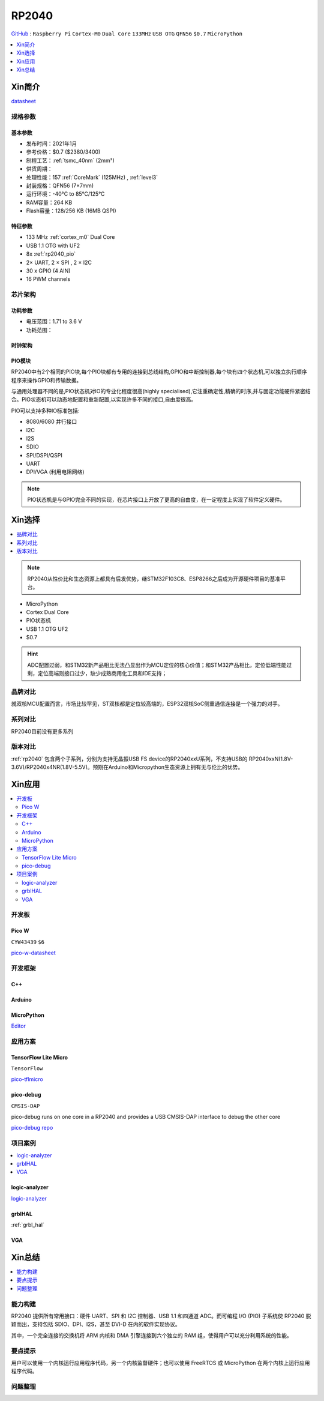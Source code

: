 .. _NO_001:
.. _rp2040:

RP2040
===============

`GitHub <https://github.com/SoCXin/RP2040>`_ : ``Raspberry Pi`` ``Cortex-M0`` ``Dual Core`` ``133MHz`` ``USB OTG`` ``QFN56`` ``$0.7`` ``MicroPython``

.. contents::
    :local:
    :depth: 1

Xin简介
-----------

.. image:: ./images/RP2040.png
    :target: https://www.raspberrypi.org/documentation/microcontrollers/rp2040.html

`datasheet <https://datasheets.raspberrypi.org/rp2040/rp2040-datasheet.pdf>`_

规格参数
~~~~~~~~~~~


基本参数
^^^^^^^^^^^

* 发布时间：2021年1月
* 参考价格：$0.7 ($2380/3400)
* 制程工艺：:ref:`tsmc_40nm` (2mm²)
* 供货周期：
* 处理性能：157 :ref:`CoreMark` (125MHz) , :ref:`level3`
* 封装规格：QFN56 (7×7mm)
* 运行环境：-40°C to 85°C/125°C
* RAM容量：264 KB
* Flash容量：128/256 KB (16MB QSPI)

特征参数
^^^^^^^^^^^

* 133 MHz :ref:`cortex_m0` Dual Core
* USB 1.1 OTG with UF2
* 8x :ref:`rp2040_pio`
* 2× UART, 2 × SPI , 2 × I2C
* 30 x GPIO (4 AIN)
* 16 PWM channels


芯片架构
~~~~~~~~~~~

功耗参数
^^^^^^^^^^^

* 电压范围：1.71 to 3.6 V
* 功耗范围：

.. image:: ./images/RP2040qfn.png
    :target: https://www.raspberrypi.com/products/rp2040/


时钟架构
^^^^^^^^^^^^^

.. image:: ./images/RP2040clk.png
    :target: https://datasheets.raspberrypi.org/rp2040/rp2040-datasheet.pdf


.. _rp2040_pio:

PIO模块
^^^^^^^^^^^^^

RP2040中有2个相同的PIO块,每个PIO块都有专用的连接到总线结构,GPIO和中断控制器,每个块有四个状态机,可以独立执行顺序程序来操作GPIO和传输数据。

与通用处理器不同的是,PIO状态机对IO的专业化程度很高(highly specialised),它注重确定性,精确的时序,并与固定功能硬件紧密结合。PIO状态机可以动态地配置和重新配置,以实现许多不同的接口,自由度很高。

PIO可以支持多种IO标准包括:

* 8080/6080 并行接口
* I2C
* I2S
* SDIO
* SPI/DSPI/QSPI
* UART
* DPI/VGA (利用电阻网络)

.. image:: ./images/RP2040PIO.png
    :target: https://www.taterli.com/7568/

.. note::
    PIO状态机是与GPIO完全不同的实现，在芯片接口上开放了更高的自由度，在一定程度上实现了软件定义硬件。

Xin选择
-----------

.. contents::
    :local:

.. note::
    RP2040从性价比和生态资源上都具有后发优势，继STM32F103C8、ESP8266之后成为开源硬件项目的基准平台。

* MicroPython
* Cortex Dual Core
* PIO状态机
* USB 1.1 OTG UF2
* $0.7

.. hint::
    ADC配置过弱，和STM32新产品相比无法凸显出作为MCU定位的核心价值；和STM32产品相比，定位低端性能过剩，定位高端则接口过少，缺少成熟商用化工具和IDE支持；

品牌对比
~~~~~~~~~~~

就双核MCU配置而言，市场比较罕见，ST双核都是定位较高端的，ESP32双核SoC侧重通信连接是一个强力的对手。

系列对比
~~~~~~~~~~~

RP2040目前没有更多系列

版本对比
~~~~~~~~~~~

:ref:`rp2040` 包含两个子系列，分别为支持无晶振USB FS device的RP2040xxU系列，不支持USB的 RP2040xxN(1.8V-3.6V)/RP2040x4NR(1.8V-5.5V)。预期在Arduino和Micropython生态资源上拥有无与伦比的优势。



Xin应用
-----------

.. contents::
    :local:

开发板
~~~~~~~~~~~

Pico W
^^^^^^^^^^^^
``CYW43439`` ``$6``

`pico-w-datasheet <https://datasheets.raspberrypi.com/picow/pico-w-datasheet.pdf>`_


开发框架
~~~~~~~~~~~

C++
^^^^^^^^^^^^^

Arduino
^^^^^^^^^^^^^

MicroPython
^^^^^^^^^^^^^

`Editor <https://github.com/robert-hh/Micropython-Editor>`_

应用方案
~~~~~~~~~~~

.. _rp2040_tflite:

TensorFlow Lite Micro
^^^^^^^^^^^^^^^^^^^^^^^^
``TensorFlow``

`pico-tflmicro <https://github.com/raspberrypi/pico-tflmicro>`_

pico-debug
^^^^^^^^^^^^^^^^^^
``CMSIS-DAP``

pico-debug runs on one core in a RP2040 and provides a USB CMSIS-DAP interface to debug the other core

`pico-debug repo <https://github.com/majbthrd/pico-debug>`_


项目案例
~~~~~~~~~~~

.. contents::
    :local:
    :depth: 1

logic-analyzer
^^^^^^^^^^^^^^^^^^

`logic-analyzer <https://github.com/gamblor21/rp2040-logic-analyzer>`_

grblHAL
^^^^^^^^^^^^^^^^^^

:ref:`grbl_hal`

.. _rp2040_vga:

VGA
^^^^^^^^^^^^^^^^^^

.. image:: ./images/RP2040vga.png
    :target: https://datasheets.raspberrypi.org/rp2040/hardware-design-with-rp2040.pdf



Xin总结
--------------

.. contents::
    :local:
    :depth: 1

能力构建
~~~~~~~~~~~~~

RP2040 提供所有常用接口：硬件 UART、SPI 和 I2C 控制器、USB 1.1 和四通道 ADC。而可编程 I/O (PIO) 子系统使 RP2040 脱颖而出，支持包括 SDIO、DPI、I2S，甚至 DVI-D 在内的软件实现协议。

其中，一个完全连接的交换机将 ARM 内核和 DMA 引擎连接到六个独立的 RAM 组，使得用户可以充分利用系统的性能。

要点提示
~~~~~~~~~~~~~

用户可以使用一个内核运行应用程序代码，另一个内核监督硬件；也可以使用 FreeRTOS 或 MicroPython 在两个内核上运行应用程序代码。

问题整理
~~~~~~~~~~~~~

